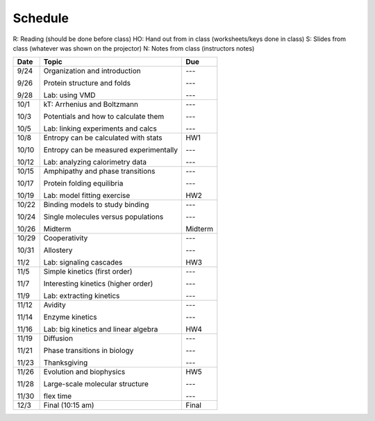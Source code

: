 Schedule
========

R: Reading (should be done before class)
HO: Hand out from in class (worksheets/keys done in class)
S: Slides from class (whatever was shown on the projector)
N: Notes from class (instructors notes)

+-------+-----------------------------------------+-----------+
| Date  | Topic                                   |  Due      |
+=======+=========================================+===========+
| 9/24  | Organization and introduction           | ---       |
|       |                                         |           |
| 9/26  | Protein structure and folds             | ---       |
|       |                                         |           |
| 9/28  | Lab: using VMD                          | ---       |
+-------+-----------------------------------------+-----------+
| 10/1  | kT: Arrhenius and Boltzmann             | ---       |
|       |                                         |           |
| 10/3  | Potentials and how to calculate them    | ---       |
|       |                                         |           |
| 10/5  | Lab: linking experiments and calcs      | ---       |
+-------+-----------------------------------------+-----------+
| 10/8  | Entropy can be calculated with stats    | HW1       |
|       |                                         |           |
| 10/10 | Entropy can be measured experimentally  | ---       |
|       |                                         |           |
| 10/12 | Lab: analyzing calorimetry data         | ---       |
+-------+-----------------------------------------+-----------+
| 10/15 | Amphipathy and phase transitions        | ---       |
|       |                                         |           |
| 10/17 | Protein folding equilibria              | ---       |
|       |                                         |           |
| 10/19 | Lab: model fitting exercise             | HW2       |
+-------+-----------------------------------------+-----------+
| 10/22 | Binding models to study binding         | ---       |
|       |                                         |           |
| 10/24 | Single molecules versus populations     | ---       |
|       |                                         |           |
| 10/26 | Midterm                                 | Midterm   |
+-------+-----------------------------------------+-----------+
| 10/29 | Cooperativity                           | ---       |
|       |                                         |           |
| 10/31 | Allostery                               | ---       |
|       |                                         |           |
| 11/2  | Lab: signaling cascades                 | HW3       |
+-------+-----------------------------------------+-----------+
| 11/5  | Simple kinetics (first order)           | ---       |
|       |                                         |           |
| 11/7  | Interesting kinetics (higher order)     | ---       |
|       |                                         |           |
| 11/9  | Lab: extracting kinetics                | ---       |
+-------+-----------------------------------------+-----------+
| 11/12 | Avidity                                 | ---       |
|       |                                         |           |
| 11/14 | Enzyme kinetics                         | ---       |
|       |                                         |           |
| 11/16 | Lab: big kinetics and linear algebra    | HW4       |
+-------+-----------------------------------------+-----------+
| 11/19 | Diffusion                               | ---       |
|       |                                         |           |
| 11/21 | Phase transitions in biology            | ---       |
|       |                                         |           |
| 11/23 | Thanksgiving                            | ---       |
+-------+-----------------------------------------+-----------+
| 11/26 | Evolution and biophysics                | HW5       |
|       |                                         |           |
| 11/28 | Large-scale molecular structure         | ---       |
|       |                                         |           |
| 11/30 | flex time                               | ---       |
+-------+-----------------------------------------+-----------+
| 12/3  | Final (10:15 am)                        | Final     |
+-------+-----------------------------------------+-----------+
